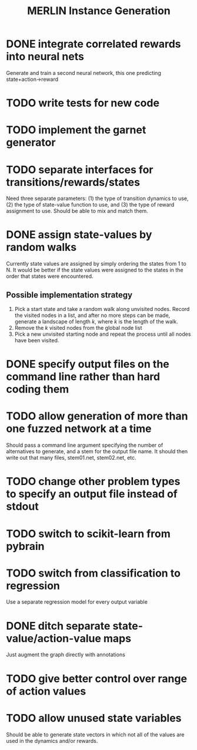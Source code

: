 #+TITLE: MERLIN Instance Generation

* DONE integrate correlated rewards into neural nets
CLOSED: [2014-02-13 Thu 11:53]
Generate and train a second neural network, this one predicting
state+action->reward

* TODO write tests for new code

* TODO implement the garnet generator

* TODO separate interfaces for transitions/rewards/states
Need three separate parameters: (1) the type of transition dynamics to use, (2)
the type of state-value function to use, and (3) the type of reward assignment
to use. Should be able to mix and match them.

* DONE assign state-values by random walks
CLOSED: [2014-02-20 Thu 17:24]
Currently state values are assigned by simply ordering the states from 1 to N.
It would be better if the state values were assigned to the states in the order
that states were encountered.
** Possible implementation strategy
1. Pick a start state and take a random walk along unvisited nodes. Record the
   visited nodes in a list, and after no more steps can be made, generate a
   landscape of length $k$, where $k$ is the length of the walk.
2. Remove the $k$ visited nodes from the global node list
3. Pick a new unvisited starting node and repeat the process until all nodes
   have been visited.

* DONE specify output files on the command line rather than hard coding them
CLOSED: [2014-02-13 Thu 16:03]

* TODO allow generation of more than one fuzzed network at a time
Should pass a command line argument specifying the number of alternatives to
generate, and a stem for the output file name. It should then write out that
many files, stem01.net, stem02.net, etc.

* TODO change other problem types to specify an output file instead of stdout
  
* TODO switch to scikit-learn from pybrain

* TODO switch from classification to regression
Use a separate regression model for every output variable

* DONE ditch separate state-value/action-value maps
CLOSED: [2014-02-15 Sat 17:26]
Just augment the graph directly with annotations
 
* TODO give better control over range of action values

* TODO allow unused state variables
Should be able to generate state vectors in which not all of the values are
used in the dynamics and/or rewards.  
